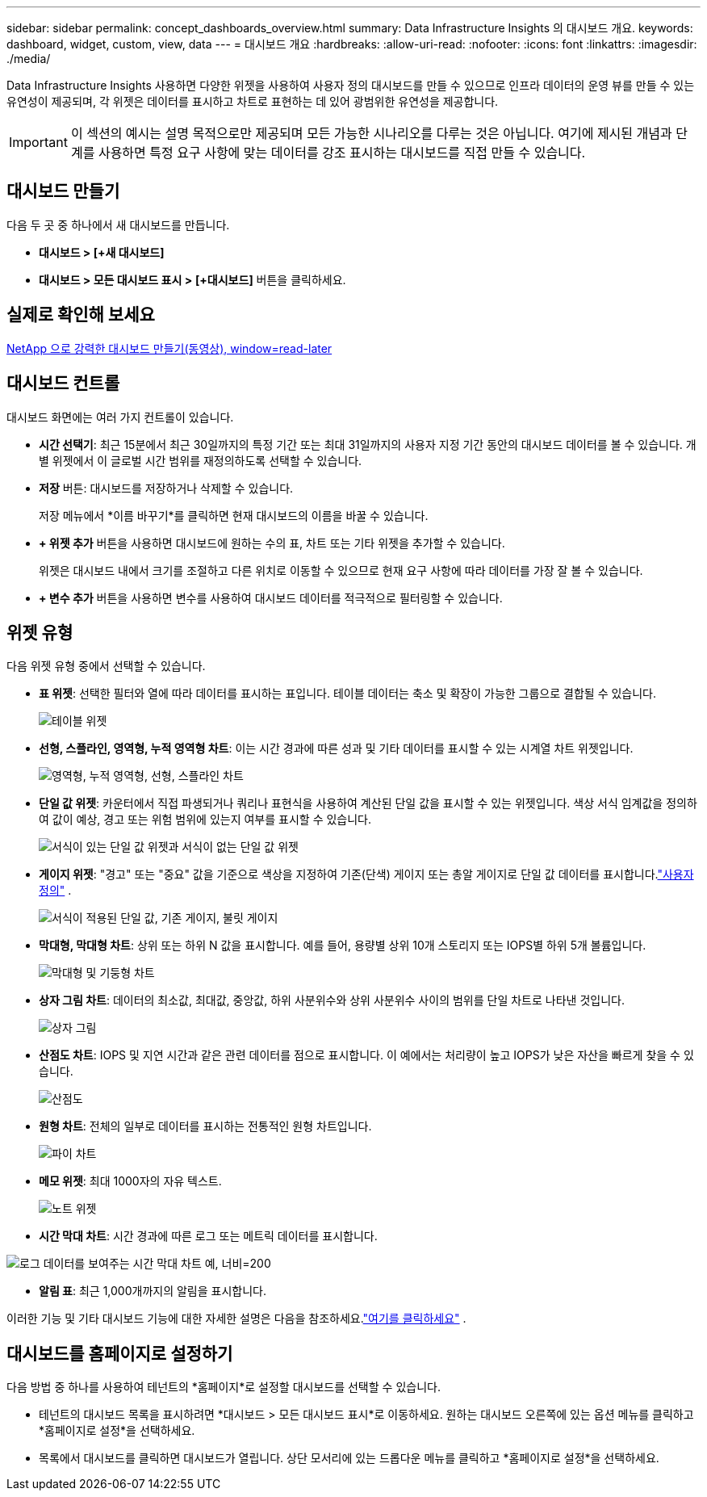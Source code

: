---
sidebar: sidebar 
permalink: concept_dashboards_overview.html 
summary: Data Infrastructure Insights 의 대시보드 개요. 
keywords: dashboard, widget, custom, view, data 
---
= 대시보드 개요
:hardbreaks:
:allow-uri-read: 
:nofooter: 
:icons: font
:linkattrs: 
:imagesdir: ./media/


[role="lead"]
Data Infrastructure Insights 사용하면 다양한 위젯을 사용하여 사용자 정의 대시보드를 만들 수 있으므로 인프라 데이터의 운영 뷰를 만들 수 있는 유연성이 제공되며, 각 위젯은 데이터를 표시하고 차트로 표현하는 데 있어 광범위한 유연성을 제공합니다.


IMPORTANT: 이 섹션의 예시는 설명 목적으로만 제공되며 모든 가능한 시나리오를 다루는 것은 아닙니다.  여기에 제시된 개념과 단계를 사용하면 특정 요구 사항에 맞는 데이터를 강조 표시하는 대시보드를 직접 만들 수 있습니다.



== 대시보드 만들기

다음 두 곳 중 하나에서 새 대시보드를 만듭니다.

* *대시보드 > [+새 대시보드]*
* *대시보드 > 모든 대시보드 표시 >* *[+대시보드]* 버튼을 클릭하세요.




== 실제로 확인해 보세요

link:https://media.netapp.com/video-detail/5a293f3c-c655-5879-9133-1a32aaa140e8["NetApp 으로 강력한 대시보드 만들기(동영상), window=read-later"]



== 대시보드 컨트롤

대시보드 화면에는 여러 가지 컨트롤이 있습니다.

* *시간 선택기*: 최근 15분에서 최근 30일까지의 특정 기간 또는 최대 31일까지의 사용자 지정 기간 동안의 대시보드 데이터를 볼 수 있습니다.  개별 위젯에서 이 글로벌 시간 범위를 재정의하도록 선택할 수 있습니다.
* *저장* 버튼: 대시보드를 저장하거나 삭제할 수 있습니다.
+
저장 메뉴에서 *이름 바꾸기*를 클릭하면 현재 대시보드의 이름을 바꿀 수 있습니다.

* *+ 위젯 추가* 버튼을 사용하면 대시보드에 원하는 수의 표, 차트 또는 기타 위젯을 추가할 수 있습니다.
+
위젯은 대시보드 내에서 크기를 조절하고 다른 위치로 이동할 수 있으므로 현재 요구 사항에 따라 데이터를 가장 잘 볼 수 있습니다.

* *+ 변수 추가* 버튼을 사용하면 변수를 사용하여 대시보드 데이터를 적극적으로 필터링할 수 있습니다.




== 위젯 유형

다음 위젯 유형 중에서 선택할 수 있습니다.

* *표 위젯*: 선택한 필터와 열에 따라 데이터를 표시하는 표입니다.  테이블 데이터는 축소 및 확장이 가능한 그룹으로 결합될 수 있습니다.
+
image:TableWidgetPerformanceData.png["테이블 위젯"]

* *선형, 스플라인, 영역형, 누적 영역형 차트*: 이는 시간 경과에 따른 성과 및 기타 데이터를 표시할 수 있는 시계열 차트 위젯입니다.
+
image:Time-SeriesCharts.png["영역형, 누적 영역형, 선형, 스플라인 차트"]

* *단일 값 위젯*: 카운터에서 직접 파생되거나 쿼리나 표현식을 사용하여 계산된 단일 값을 표시할 수 있는 위젯입니다.  색상 서식 임계값을 정의하여 값이 예상, 경고 또는 위험 범위에 있는지 여부를 표시할 수 있습니다.
+
image:Single-ValueWidgets.png["서식이 있는 단일 값 위젯과 서식이 없는 단일 값 위젯"]

* *게이지 위젯*: "경고" 또는 "중요" 값을 기준으로 색상을 지정하여 기존(단색) 게이지 또는 총알 게이지로 단일 값 데이터를 표시합니다.link:concept_dashboard_features.html#formatting-gauge-widgets["사용자 정의"] .
+
image:GaugeWidgets.png["서식이 적용된 단일 값, 기존 게이지, 불릿 게이지"]

* *막대형, 막대형 차트*: 상위 또는 하위 N 값을 표시합니다. 예를 들어, 용량별 상위 10개 스토리지 또는 IOPS별 하위 5개 볼륨입니다.
+
image:BarandColumnCharts.png["막대형 및 기둥형 차트"]

* *상자 그림 차트*: 데이터의 최소값, 최대값, 중앙값, 하위 사분위수와 상위 사분위수 사이의 범위를 단일 차트로 나타낸 것입니다.
+
image:BoxPlot.png["상자 그림"]

* *산점도 차트*: IOPS 및 지연 시간과 같은 관련 데이터를 점으로 표시합니다.  이 예에서는 처리량이 높고 IOPS가 낮은 자산을 빠르게 찾을 수 있습니다.
+
image:ScatterPlot.png["산점도"]

* *원형 차트*: 전체의 일부로 데이터를 표시하는 전통적인 원형 차트입니다.
+
image:PieChart.png["파이 차트"]

* *메모 위젯*: 최대 1000자의 자유 텍스트.
+
image:NoteWidget.png["노트 위젯"]

* *시간 막대 차트*: 시간 경과에 따른 로그 또는 메트릭 데이터를 표시합니다.


image:time_bar_chart.png["로그 데이터를 보여주는 시간 막대 차트 예, 너비=200"]

* *알림 표*: 최근 1,000개까지의 알림을 표시합니다.


이러한 기능 및 기타 대시보드 기능에 대한 자세한 설명은 다음을 참조하세요.link:concept_dashboard_features.html["여기를 클릭하세요"] .



== 대시보드를 홈페이지로 설정하기

다음 방법 중 하나를 사용하여 테넌트의 *홈페이지*로 설정할 대시보드를 선택할 수 있습니다.

* 테넌트의 대시보드 목록을 표시하려면 *대시보드 > 모든 대시보드 표시*로 이동하세요.  원하는 대시보드 오른쪽에 있는 옵션 메뉴를 클릭하고 *홈페이지로 설정*을 선택하세요.
* 목록에서 대시보드를 클릭하면 대시보드가 열립니다.  상단 모서리에 있는 드롭다운 메뉴를 클릭하고 *홈페이지로 설정*을 선택하세요.

